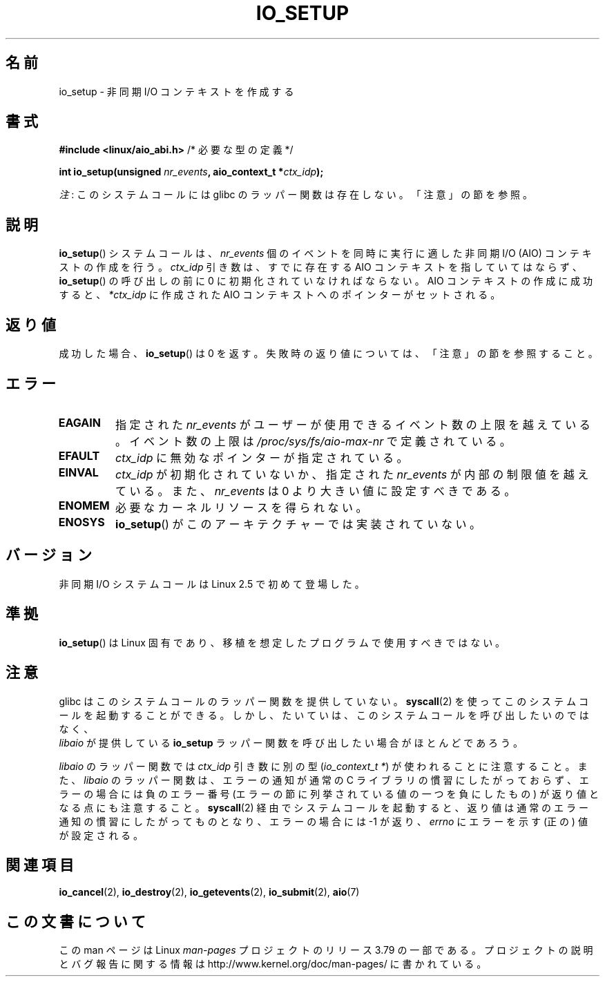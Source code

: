 .\" Copyright (C) 2003 Free Software Foundation, Inc.
.\"
.\" %%%LICENSE_START(GPL_NOVERSION_ONELINE)
.\" This file is distributed according to the GNU General Public License.
.\" %%%LICENSE_END
.\"
.\"*******************************************************************
.\"
.\" This file was generated with po4a. Translate the source file.
.\"
.\"*******************************************************************
.\"
.\" Japanese Version Copyright (c) 2003 Akihiro MOTOKI, all rights reserved.
.\" Translated Mon Mar  8 2003 by Akihiro MOTOKI <amotoki@dd.iij4u.or.jp>
.\" Updated 2012-05-29, Akihiro MOTOKI <amotoki@gmail.com>
.\" Updated 2013-03-25, Akihiro MOTOKI <amotoki@gmail.com>
.\" Updated 2013-05-01, Akihiro MOTOKI <amotoki@gmail.com>
.\" Updated 2013-07-15, Akihiro MOTOKI <amotoki@gmail.com>
.\"
.TH IO_SETUP 2 2013\-06\-21 Linux "Linux Programmer's Manual"
.SH 名前
io_setup \- 非同期 I/O コンテキストを作成する
.SH 書式
.nf
\fB#include <linux/aio_abi.h>\fP          /* 必要な型の定義 */

\fBint io_setup(unsigned \fP\fInr_events\fP\fB, aio_context_t *\fP\fIctx_idp\fP\fB);\fP
.fi

\fI注\fP: このシステムコールには glibc のラッパー関数は存在しない。「注意」の節を参照。
.SH 説明
.PP
\fBio_setup\fP() システムコールは、 \fInr_events\fP 個のイベントを
同時に実行に適した非同期 I/O (AIO) コンテキストの作成を行う。 \fIctx_idp\fP 引き数
は、すでに存在する AIO コンテキストを指していてはならず、
\fBio_setup\fP() の呼び出しの前に 0 に初期化されていなければならない。
AIO コンテキストの作成に成功すると、 \fI*ctx_idp\fP に作成された AIO
コンテキストへのポインターがセットされる。
.SH 返り値
成功した場合、 \fBio_setup\fP()  は 0 を返す。 失敗時の返り値については、「注意」の節を参照すること。
.SH エラー
.TP 
\fBEAGAIN\fP
指定された \fInr_events\fP がユーザーが使用できるイベント数の上限を越えている。イベント数の上限は
\fI/proc/sys/fs/aio\-max\-nr\fP で定義されている。
.TP 
\fBEFAULT\fP
\fIctx_idp\fP に無効なポインターが指定されている。
.TP 
\fBEINVAL\fP
\fIctx_idp\fP が初期化されていないか、指定された \fInr_events\fP が内部の
制限値を越えている。また、 \fInr_events\fP は 0 より大きい値に設定
すべきである。
.TP 
\fBENOMEM\fP
必要なカーネルリソースを得られない。
.TP 
\fBENOSYS\fP
\fBio_setup\fP()  がこのアーキテクチャーでは実装されていない。
.SH バージョン
.PP
非同期 I/O システムコールは Linux 2.5 で初めて登場した。
.SH 準拠
.PP
\fBio_setup\fP()  は Linux 固有であり、移植を想定したプログラムで 使用すべきではない。
.SH 注意
.\" http://git.fedorahosted.org/git/?p=libaio.git
glibc はこのシステムコールのラッパー関数を提供していない。
\fBsyscall\fP(2) を使ってこのシステムコールを起動することができる。
しかし、たいていは、このシステムコールを呼び出したいのではなく、
 \fIlibaio\fP が提供している \fBio_setup\fP ラッパー関数を呼び出したい
場合がほとんどであろう。

.\" But glibc is confused, since <libaio.h> uses 'io_context_t' to declare
.\" the system call.
\fIlibaio\fP のラッパー関数では \fIctx_idp\fP 引き数に別の型
(\fIio_context_t\ *\fP) が使われることに注意すること。
また、\fIlibaio\fP のラッパー関数は、エラーの通知が通常の C ライブラリの
慣習にしたがっておらず、エラーの場合には負のエラー番号 (エラーの節に列
挙されている値の一つを負にしたもの) が返り値となる点にも注意すること。
\fBsyscall\fP(2) 経由でシステムコールを起動すると、返り値は通常のエラー
通知の慣習に したがってものとなり、エラーの場合には \-1 が返り、
\fIerrno\fP にエラーを示す (正の) 値が設定される。
.SH 関連項目
.\" .SH AUTHOR
.\" Kent Yoder.
\fBio_cancel\fP(2), \fBio_destroy\fP(2), \fBio_getevents\fP(2), \fBio_submit\fP(2),
\fBaio\fP(7)
.SH この文書について
この man ページは Linux \fIman\-pages\fP プロジェクトのリリース 3.79 の一部
である。プロジェクトの説明とバグ報告に関する情報は
http://www.kernel.org/doc/man\-pages/ に書かれている。

